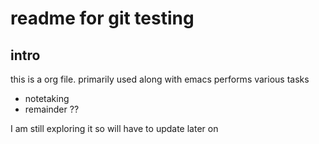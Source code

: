 * readme for git testing

** intro

this is a org file. primarily used along with emacs
performs various tasks
- notetaking
- remainder ??

I am still exploring it so will have to update later on
